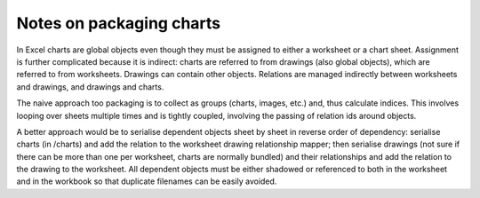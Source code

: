 Notes on packaging charts
=========================

In Excel charts are global objects even though they must be assigned to either a worksheet or a chart sheet. Assignment is further complicated because it is indirect: charts are referred to from drawings (also global objects), which are referred to from worksheets. Drawings can contain other objects. Relations are managed indirectly between worksheets and drawings, and drawings and charts.

The naive approach too packaging is to collect as groups (charts, images, etc.) and, thus calculate indices. This involves looping over sheets multiple times and is tightly coupled, involving the passing of relation ids around objects.

A better approach would be to serialise dependent objects sheet by sheet in reverse order of dependency: serialise charts (in /charts) and add the relation to the worksheet drawing relationship mapper; then serialise drawings (not sure if there can be more than one per worksheet, charts are normally bundled) and their relationships and add the relation to the drawing to the worksheet. All dependent objects must be either shadowed or referenced to both in the worksheet and in the workbook so that duplicate filenames can be easily avoided.